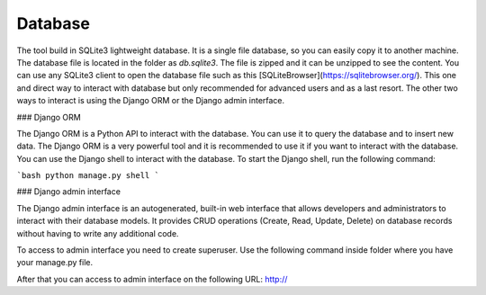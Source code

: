 Database
========

The tool build in SQLite3 lightweight database. It is a single file database, so you can easily copy it to another machine. The database file is located in the folder as `db.sqlite3`. The file is zipped and it can 
be unzipped to see the content. You can use any SQLite3 client to open the database file such as this [SQLiteBrowser](https://sqlitebrowser.org/). This one and direct way to interact with database but only recommended for advanced users and as a last resort.
The other two ways to interact is using the Django ORM or the Django admin interface.

### Django ORM

The Django ORM is a Python API to interact with the database. You can use it to query the database and to insert new data. The Django ORM is a very powerful tool and it is recommended to use it if you want to interact with the database. You can use the Django shell to interact with the database. To start the Django shell, run the following command:

```bash
python manage.py shell
```

### Django admin interface

The Django admin interface is an autogenerated, built-in web interface that allows developers and administrators to interact with their database models. It provides CRUD operations (Create, Read, Update, Delete) on database records without having to write any additional code.

To access to  admin interface you need to create superuser. Use the following command inside folder where you have your manage.py file. 

.. code block:: bash

    python manage.py createsuperuser

After that you can access to admin interface on the following URL: http://